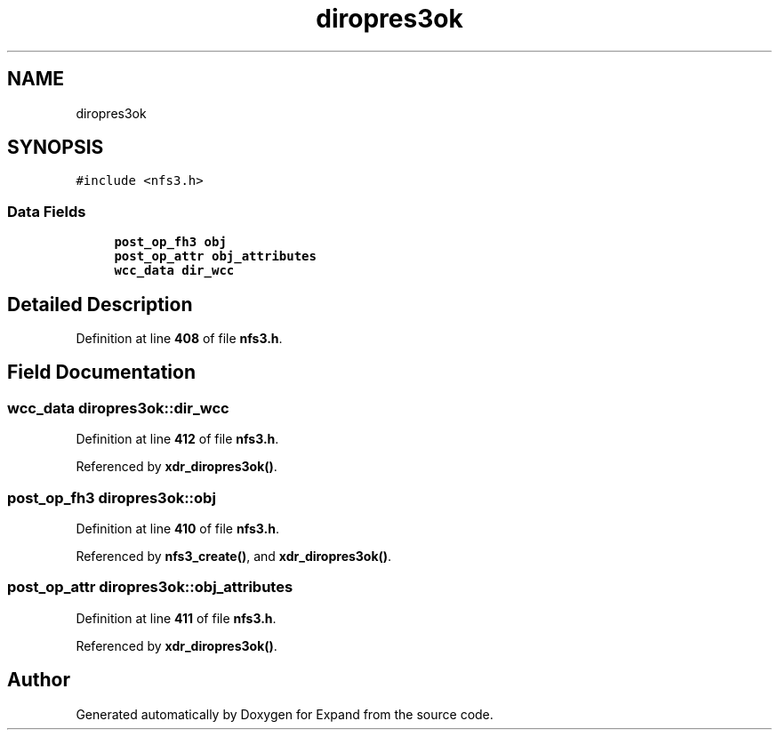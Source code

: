 .TH "diropres3ok" 3 "Wed May 24 2023" "Version Expand version 1.0r5" "Expand" \" -*- nroff -*-
.ad l
.nh
.SH NAME
diropres3ok
.SH SYNOPSIS
.br
.PP
.PP
\fC#include <nfs3\&.h>\fP
.SS "Data Fields"

.in +1c
.ti -1c
.RI "\fBpost_op_fh3\fP \fBobj\fP"
.br
.ti -1c
.RI "\fBpost_op_attr\fP \fBobj_attributes\fP"
.br
.ti -1c
.RI "\fBwcc_data\fP \fBdir_wcc\fP"
.br
.in -1c
.SH "Detailed Description"
.PP 
Definition at line \fB408\fP of file \fBnfs3\&.h\fP\&.
.SH "Field Documentation"
.PP 
.SS "\fBwcc_data\fP diropres3ok::dir_wcc"

.PP
Definition at line \fB412\fP of file \fBnfs3\&.h\fP\&.
.PP
Referenced by \fBxdr_diropres3ok()\fP\&.
.SS "\fBpost_op_fh3\fP diropres3ok::obj"

.PP
Definition at line \fB410\fP of file \fBnfs3\&.h\fP\&.
.PP
Referenced by \fBnfs3_create()\fP, and \fBxdr_diropres3ok()\fP\&.
.SS "\fBpost_op_attr\fP diropres3ok::obj_attributes"

.PP
Definition at line \fB411\fP of file \fBnfs3\&.h\fP\&.
.PP
Referenced by \fBxdr_diropres3ok()\fP\&.

.SH "Author"
.PP 
Generated automatically by Doxygen for Expand from the source code\&.
